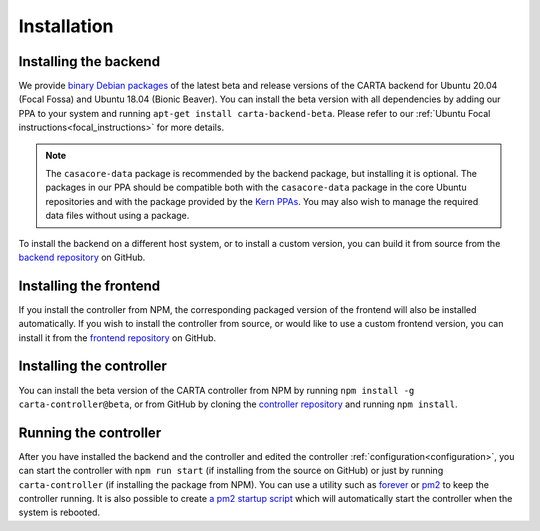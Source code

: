 .. _installation:

Installation
============

.. _install_backend:

Installing the backend
----------------------

We provide `binary Debian packages <https://launchpad.net/~cartavis-team/+archive/ubuntu/carta>`_ of the latest beta and release versions of the CARTA backend for Ubuntu 20.04 (Focal Fossa) and Ubuntu 18.04 (Bionic Beaver). You can install the beta version with all dependencies by adding our PPA to your system and running ``apt-get install carta-backend-beta``. Please refer to our :ref:`Ubuntu Focal instructions<focal_instructions>` for more details.

.. note::

    The ``casacore-data`` package is recommended by the backend package, but installing it is optional. The packages in our PPA should be compatible both with the ``casacore-data`` package in the core Ubuntu repositories and with the package provided by the `Kern PPAs <https://launchpad.net/~kernsuite>`_. You may also wish to manage the required data files without using a package.

To install the backend on a different host system, or to install a custom version, you can build it from source from the `backend repository <https://github.com/CARTAvis/carta-backend/>`_ on GitHub.

.. _install_frontend:

Installing the frontend
-----------------------

If you install the controller from NPM, the corresponding packaged version of the frontend will also be installed automatically. If you wish to install the controller from source, or would like to use a custom frontend version, you can install it from the `frontend repository <https://github.com/CARTAvis/carta-frontend/>`_ on GitHub.

.. _install_controller:

Installing the controller
-------------------------

You can install the beta version of the CARTA controller from NPM by running ``npm install -g carta-controller@beta``, or from GitHub by cloning the `controller repository <https://github.com/CARTAvis/carta-controller/>`_ and running ``npm install``.

.. _run_controller:

Running the controller
----------------------

After you have installed the backend and the controller and edited the controller :ref:`configuration<configuration>`, you can start the controller with ``npm run start`` (if installing from the source on GitHub) or just by running ``carta-controller`` (if installing the package from NPM). You can use a utility such as `forever <https://github.com/foreversd/forever>`_ or `pm2 <https://pm2.keymetrics.io/>`_ to keep the controller running. It is also possible to create `a pm2 startup script <https://pm2.keymetrics.io/docs/usage/startup/>`_ which will automatically start the controller when the system is rebooted.
